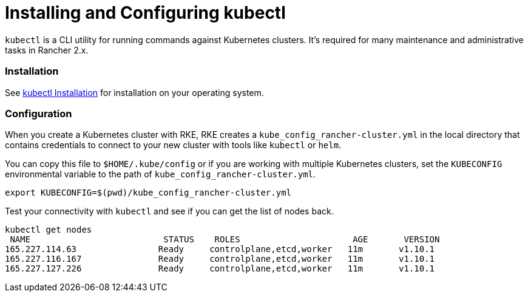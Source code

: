 = Installing and Configuring kubectl

`kubectl` is a CLI utility for running commands against Kubernetes clusters. It's required for many maintenance and administrative tasks in Rancher 2.x.

=== Installation

See https://kubernetes.io/docs/tasks/tools/install-kubectl/[kubectl Installation] for installation on your operating system.

=== Configuration

When you create a Kubernetes cluster with RKE, RKE creates a `kube_config_rancher-cluster.yml` in the local directory that contains credentials to connect to your new cluster with tools like `kubectl` or `helm`.

You can copy this file to `$HOME/.kube/config` or if you are working with multiple Kubernetes clusters, set the `KUBECONFIG` environmental variable to the path of `kube_config_rancher-cluster.yml`.

----
export KUBECONFIG=$(pwd)/kube_config_rancher-cluster.yml
----

Test your connectivity with `kubectl` and see if you can get the list of nodes back.

----
kubectl get nodes
 NAME                          STATUS    ROLES                      AGE       VERSION
165.227.114.63                Ready     controlplane,etcd,worker   11m       v1.10.1
165.227.116.167               Ready     controlplane,etcd,worker   11m       v1.10.1
165.227.127.226               Ready     controlplane,etcd,worker   11m       v1.10.1
----
